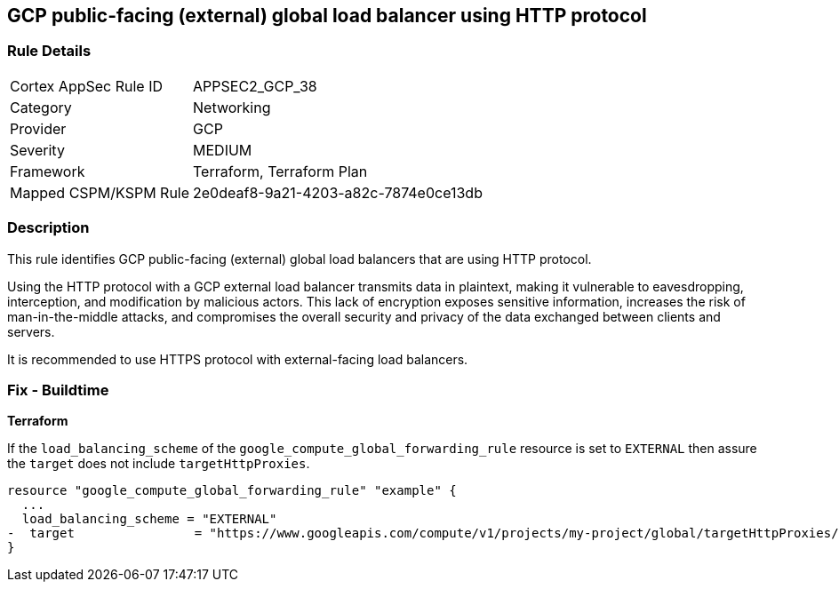 
== GCP public-facing (external) global load balancer using HTTP protocol

=== Rule Details

[cols="1,2"]
|===
|Cortex AppSec Rule ID |APPSEC2_GCP_38
|Category |Networking
|Provider |GCP
|Severity |MEDIUM
|Framework |Terraform, Terraform Plan
|Mapped CSPM/KSPM Rule |2e0deaf8-9a21-4203-a82c-7874e0ce13db
|===


=== Description

This rule identifies GCP public-facing (external) global load balancers that are using HTTP protocol.

Using the HTTP protocol with a GCP external load balancer transmits data in plaintext, making it vulnerable to eavesdropping, interception, and modification by malicious actors. This lack of encryption exposes sensitive information, increases the risk of man-in-the-middle attacks, and compromises the overall security and privacy of the data exchanged between clients and servers.

It is recommended to use HTTPS protocol with external-facing load balancers.

=== Fix - Buildtime

*Terraform*

If the `load_balancing_scheme` of the `google_compute_global_forwarding_rule` resource is set to `EXTERNAL` then assure the `target` does not include `targetHttpProxies`.

[source,go]
----
resource "google_compute_global_forwarding_rule" "example" {
  ...
  load_balancing_scheme = "EXTERNAL"
-  target                = "https://www.googleapis.com/compute/v1/projects/my-project/global/targetHttpProxies/my-target-proxy"
}
----

